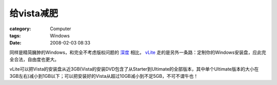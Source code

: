 ################
给vista减肥
################
:category: Computer
:tags: Windows
:date: 2008-02-03 08:33



同样是精简臃肿的Windows，和完全不考虑版权问题的 `深度 <bbs.deepin.org>`_ 相比， `vLite <http://www.vlite.net/>`_ 走的是另外一条路：定制你的Windows安装盘，应此完全合法，自由度也更大。

vLite可以把Vista的安装盘从近3GB(Vista的安装DVD包含了从Starter到Ultimate的全部版本，其中单个Ultimate版本的大小在3GB左右)减小到1GB以下；可以把安装好的Vista从超过10GB减小到不足5GB，不可不谓牛也！

